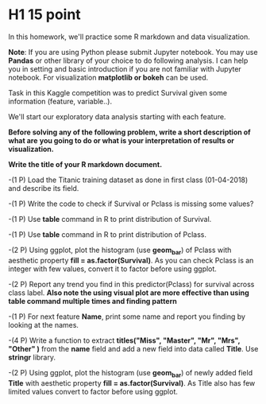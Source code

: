 * H1 15 point
In this homework, we'll practice some R markdown and data visualization.


*Note*: If you are using Python please submit Jupyter notebook.
You may use *Pandas* or  other library of your choice to do following analysis.
I can help you in setting and basic introduction if you are not familiar with
Jupyter notebook. For visualization *matplotlib or bokeh* can be used.


Task in this  Kaggle competition was to predict Survival given some information
(feature, variable..).

We'll start  our exploratory data analysis starting with each feature.


*Before solving any of the following problem, write a short description of what are*
*you going to do or what is your interpretation of results or visualization.*

*Write the title of your R markdown document.*

-(1 P) Load the Titanic training dataset as done  in first class (01-04-2018) and describe its
field.

-(1 P) Write the code to check if Survival or Pclass is missing some values?

-(1 P) Use *table* command in R to print distribution of Survival.
  
-(1 P) Use *table* command in R to print distribution of Pclass.

-(2 P) Using ggplot, plot the  histogram (use **geom_bar**)  of Pclass with aesthetic property *fill = as.factor(Survival)*. As you can check
  Pclass is an integer with few values, convert it to factor before using  ggplot.

-(2 P) Report any trend you find in this predictor(Pclass) for survival  across class label.
 *Also note the using visual plot are more effective than using table command multiple times and finding pattern*

-(1 P)  For next feature *Name*, print some name and report you finding by looking at the names.

-(4 P) Write a function to extract *titles("Miss", "Master", "Mr", "Mrs", "Other" )* from the *name* field and add a new field into data called *Title*. Use *stringr* library.

-(2 P) Using ggplot, plot the  histogram (use **geom_bar**)  of newly added field *Title* with aesthetic property *fill = as.factor(Survival)*.
  As Title also has few limited values convert to factor before using ggplot.

